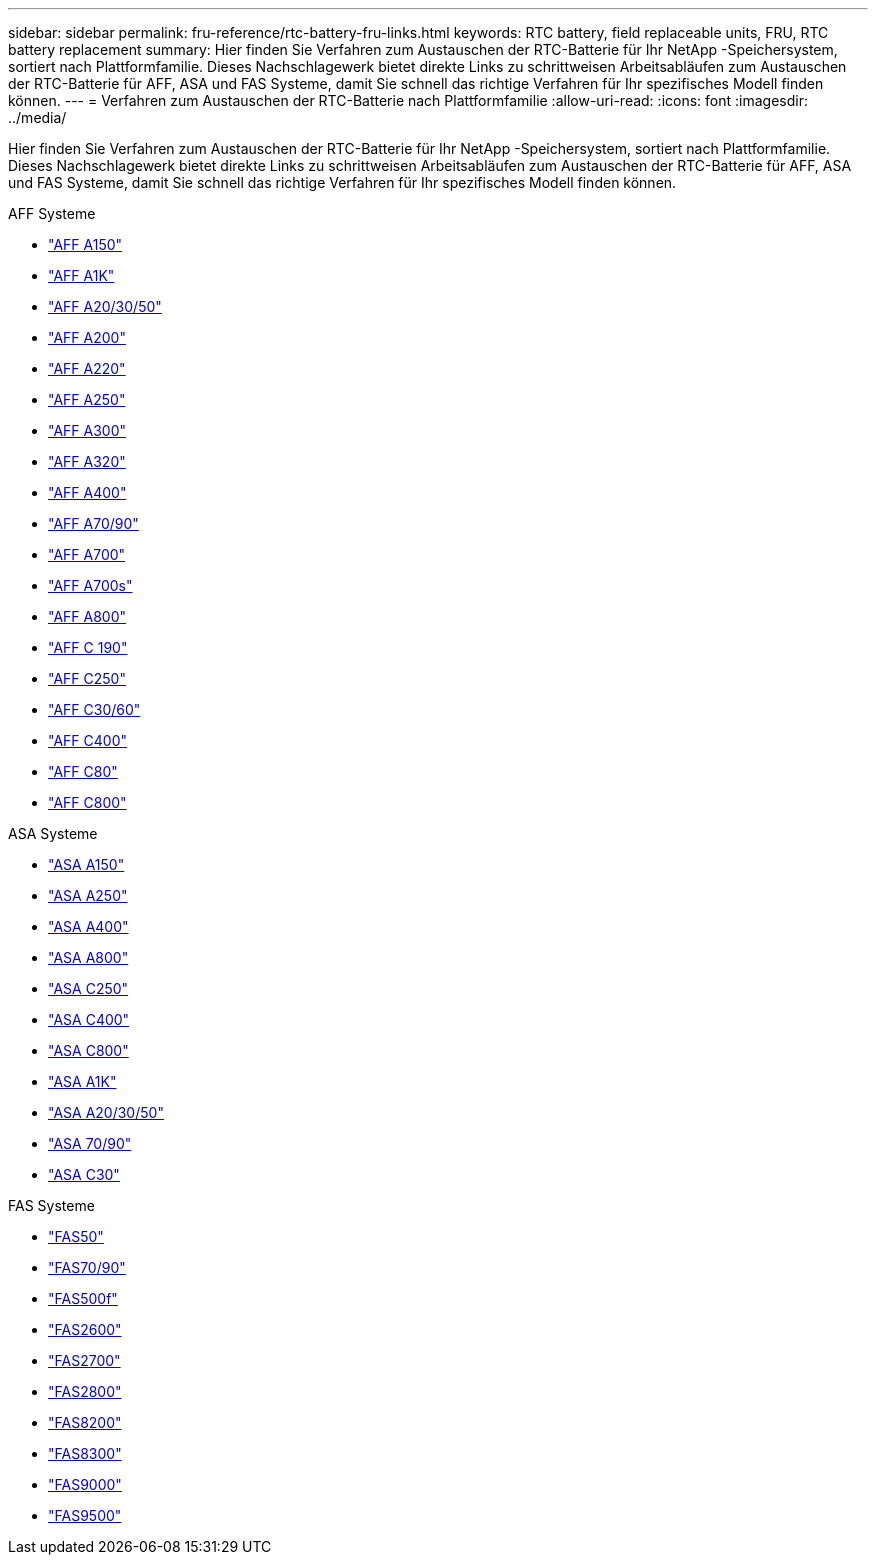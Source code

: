 ---
sidebar: sidebar 
permalink: fru-reference/rtc-battery-fru-links.html 
keywords: RTC battery, field replaceable units, FRU, RTC battery replacement 
summary: Hier finden Sie Verfahren zum Austauschen der RTC-Batterie für Ihr NetApp -Speichersystem, sortiert nach Plattformfamilie.  Dieses Nachschlagewerk bietet direkte Links zu schrittweisen Arbeitsabläufen zum Austauschen der RTC-Batterie für AFF, ASA und FAS Systeme, damit Sie schnell das richtige Verfahren für Ihr spezifisches Modell finden können. 
---
= Verfahren zum Austauschen der RTC-Batterie nach Plattformfamilie
:allow-uri-read: 
:icons: font
:imagesdir: ../media/


[role="lead"]
Hier finden Sie Verfahren zum Austauschen der RTC-Batterie für Ihr NetApp -Speichersystem, sortiert nach Plattformfamilie.  Dieses Nachschlagewerk bietet direkte Links zu schrittweisen Arbeitsabläufen zum Austauschen der RTC-Batterie für AFF, ASA und FAS Systeme, damit Sie schnell das richtige Verfahren für Ihr spezifisches Modell finden können.

[role="tabbed-block"]
====
.AFF Systeme
--
* link:../a150/rtc-battery-replace.html["AFF A150"]
* link:../a1k/rtc-battery-replace.html["AFF A1K"]
* link:../a20-30-50/rtc-battery-replace.html["AFF A20/30/50"]
* link:../a200/rtc-battery-replace.html["AFF A200"]
* link:../a220/rtc-battery-replace.html["AFF A220"]
* link:../a250/rtc-battery-replace.html["AFF A250"]
* link:../a300/rtc-battery-replace.html["AFF A300"]
* link:../a320/rtc-battery-replace.html["AFF A320"]
* link:../a400/rtc-battery-replace.html["AFF A400"]
* link:../a70-90/rtc-battery-replace.html["AFF A70/90"]
* link:../a700/rtc-battery-replace.html["AFF A700"]
* link:../a700s/rtc-battery-replace.html["AFF A700s"]
* link:../a800/rtc-battery-replace.html["AFF A800"]
* link:../c190/rtc-battery-replace.html["AFF C 190"]
* link:../c250/rtc-battery-replace.html["AFF C250"]
* link:../c30-60/rtc-battery-replace.html["AFF C30/60"]
* link:../c400/rtc-battery-replace.html["AFF C400"]
* link:../c80/rtc-battery-replace.html["AFF C80"]
* link:../c800/rtc-battery-replace.html["AFF C800"]


--
.ASA Systeme
--
* link:../asa150/rtc-battery-replace.html["ASA A150"]
* link:../asa250/rtc-battery-replace.html["ASA A250"]
* link:../asa400/rtc-battery-replace.html["ASA A400"]
* link:../asa800/rtc-battery-replace.html["ASA A800"]
* link:../asa-c250/rtc-battery-replace.html["ASA C250"]
* link:../asa-c400/rtc-battery-replace.html["ASA C400"]
* link:../asa-c800/rtc-battery-replace.html["ASA C800"]
* link:../asa-r2-a1k/rtc-battery-replace.html["ASA A1K"]
* link:../asa-r2-a20-30-50/rtc-battery-replace.html["ASA A20/30/50"]
* link:../asa-r2-70-90/rtc-battery-replace.html["ASA 70/90"]
* link:../asa-r2-c30/rtc-battery-replace.html["ASA C30"]


--
.FAS Systeme
--
* link:../fas50/rtc-battery-replace.html["FAS50"]
* link:../fas-70-90/rtc-battery-replace.html["FAS70/90"]
* link:../fas500f/rtc-battery-replace.html["FAS500f"]
* link:../fas2600/rtc-battery-replace.html["FAS2600"]
* link:../fas2700/rtc-battery-replace.html["FAS2700"]
* link:../fas2800/rtc-battery-replace.html["FAS2800"]
* link:../fas8200/rtc-battery-replace.html["FAS8200"]
* link:../fas8300/rtc-battery-replace.html["FAS8300"]
* link:../fas9000/rtc-battery-replace.html["FAS9000"]
* link:../fas9500/rtc_battery_replace.html["FAS9500"]


--
====